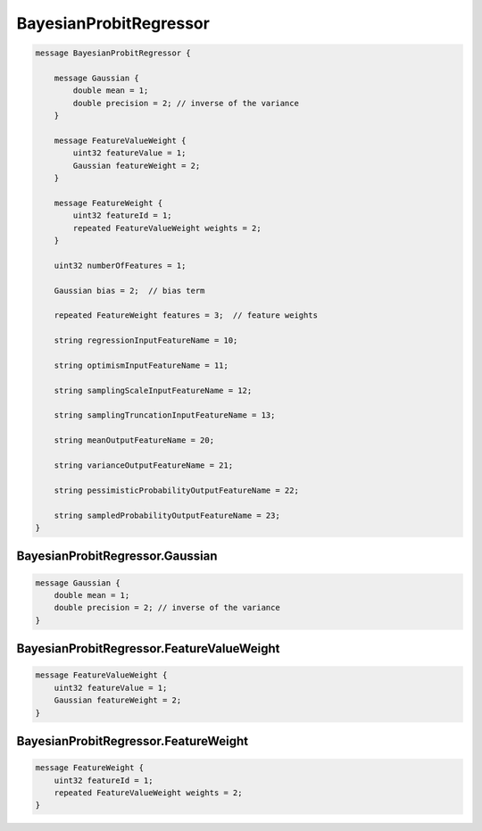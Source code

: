 BayesianProbitRegressor
________________________________________________________________________________




.. code-block:: proto

	message BayesianProbitRegressor {

	    message Gaussian {
	        double mean = 1;
	        double precision = 2; // inverse of the variance
	    }

	    message FeatureValueWeight {
	        uint32 featureValue = 1;
	        Gaussian featureWeight = 2;
	    }

	    message FeatureWeight {
	        uint32 featureId = 1;
	        repeated FeatureValueWeight weights = 2;
	    }

	    uint32 numberOfFeatures = 1;

	    Gaussian bias = 2;  // bias term

	    repeated FeatureWeight features = 3;  // feature weights

	    string regressionInputFeatureName = 10;

	    string optimismInputFeatureName = 11;

	    string samplingScaleInputFeatureName = 12;

	    string samplingTruncationInputFeatureName = 13;

	    string meanOutputFeatureName = 20;

	    string varianceOutputFeatureName = 21;

	    string pessimisticProbabilityOutputFeatureName = 22;

	    string sampledProbabilityOutputFeatureName = 23;
	}






BayesianProbitRegressor.Gaussian
--------------------------------------------------------------------------------




.. code-block:: proto

	    message Gaussian {
	        double mean = 1;
	        double precision = 2; // inverse of the variance
	    }






BayesianProbitRegressor.FeatureValueWeight
--------------------------------------------------------------------------------




.. code-block:: proto

	    message FeatureValueWeight {
	        uint32 featureValue = 1;
	        Gaussian featureWeight = 2;
	    }






BayesianProbitRegressor.FeatureWeight
--------------------------------------------------------------------------------




.. code-block:: proto

	    message FeatureWeight {
	        uint32 featureId = 1;
	        repeated FeatureValueWeight weights = 2;
	    }
